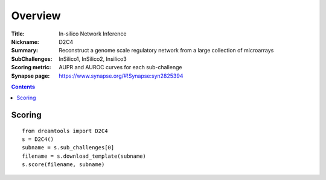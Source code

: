 
Overview
===========


:Title: In-silico Network Inference
:Nickname: D2C4
:Summary: Reconstruct a genome scale regulatory network from a large collection of microarrays
:SubChallenges: InSilico1, InSilico2, Insilico3
:Scoring metric: AUPR and AUROC curves for each sub-challenge
:Synapse page: https://www.synapse.org/#!Synapse:syn2825394


.. contents::


Scoring
---------

::

    from dreamtools import D2C4
    s = D2C4()
    subname = s.sub_challenges[0]
    filename = s.download_template(subname) 
    s.score(filename, subname) 


